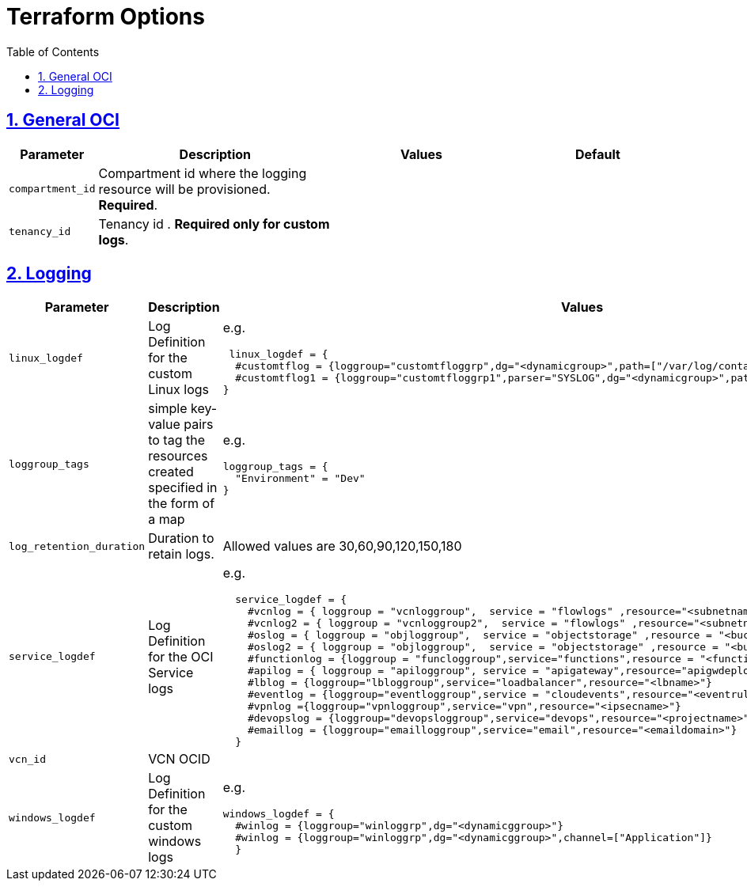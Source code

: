 = Terraform Options
:idprefix:
:idseparator: -
:sectlinks:
:sectnums:
:toc:
:uri-repo: https://github.com/oracle-terraform-modules/terraform-oci-logging

:uri-rel-file-base: link:{uri-repo}/blob/main
:uri-rel-tree-base: link:{uri-repo}/tree/main

:uri-docs: {uri-rel-file-base}/docs
:uri-oci-region: https://docs.cloud.oracle.com/iaas/Content/General/Concepts/regions.htm
:uri-terraform-cidrsubnet: https://www.terraform.io/docs/configuration/functions/cidrsubnet.html


== General OCI

[stripes=odd,cols="1d,4d,3a,3a", options=header,width="100%"] 
|===
|Parameter
|Description
|Values
|Default

|`compartment_id`
|Compartment id where the logging resource will be provisioned. *Required*.
|
|

|`tenancy_id`
|Tenancy id . *Required only for custom logs*.
|
|

|===

== Logging

[stripes=odd,cols="1d,4d,3a,3a", options=header,width="100%"] 
|===
|Parameter
|Description
|Values
|Default

|`linux_logdef`
|Log Definition for the custom Linux logs
| e.g.
[source]
----
 linux_logdef = {
  #customtflog = {loggroup="customtfloggrp",dg="<dynamicgroup>",path=["/var/log/containers/*.log","/var/log/*.log"]}
  #customtflog1 = {loggroup="customtfloggrp1",parser="SYSLOG",dg="<dynamicgroup>",path=["/opt/*.log"]}
}
----
|{}

|`loggroup_tags`
|simple key-value pairs to tag the resources created specified in the form of a map
| e.g.
[source]
----
loggroup_tags = {
  "Environment" = "Dev"
}
----
|loggroup_tags = {
  Environment = "Dev"
}

|`log_retention_duration`
|Duration to retain logs.
|Allowed values are 30,60,90,120,150,180
|30

|`service_logdef`
|Log Definition for the OCI Service logs
| e.g.
[source]
----
  service_logdef = {
    #vcnlog = { loggroup = "vcnloggroup",  service = "flowlogs" ,resource="<subnetname>",enable=false}
    #vcnlog2 = { loggroup = "vcnloggroup2",  service = "flowlogs" ,resource="<subnetname>"}
    #oslog = { loggroup = "objloggroup",  service = "objectstorage" ,resource = "<bucketname>" }
    #oslog2 = { loggroup = "objloggroup",  service = "objectstorage" ,resource = "<bucketname>" }
    #functionlog = {loggroup = "funcloggroup",service="functions",resource = "<functionappname>"}
    #apilog = { loggroup = "apiloggroup", service = "apigateway",resource="apigwdeploymentname"}
    #lblog = {loggroup="lbloggroup",service="loadbalancer",resource="<lbname>"}
    #eventlog = {loggroup="eventloggroup",service = "cloudevents",resource="<eventrulename>"}
    #vpnlog ={loggroup="vpnloggroup",service="vpn",resource="<ipsecname>"}
    #devopslog = {loggroup="devopsloggroup",service="devops",resource="<projectname>"}
    #emaillog = {loggroup="emailloggroup",service="email",resource="<emaildomain>"}
  }
----
|{}

|`vcn_id`
|VCN OCID
|
|none

|`windows_logdef`
|Log Definition for the custom windows logs
| e.g.
[source]
----
windows_logdef = {
  #winlog = {loggroup="winloggrp",dg="<dynamicggroup>"}
  #winlog = {loggroup="winloggrp",dg="<dynamicggroup>",channel=["Application"]}
  }
----
|{}

|===